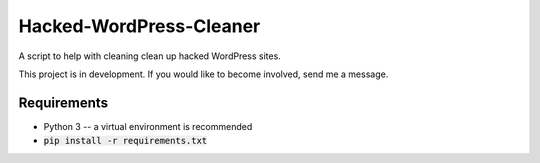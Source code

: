 Hacked-WordPress-Cleaner
========================

A script to help with cleaning clean up hacked WordPress sites.

This project is in development. If you would like to become involved, send me a message.

Requirements
------------

* Python 3 -- a virtual environment is recommended
* :code:`pip install -r requirements.txt`


